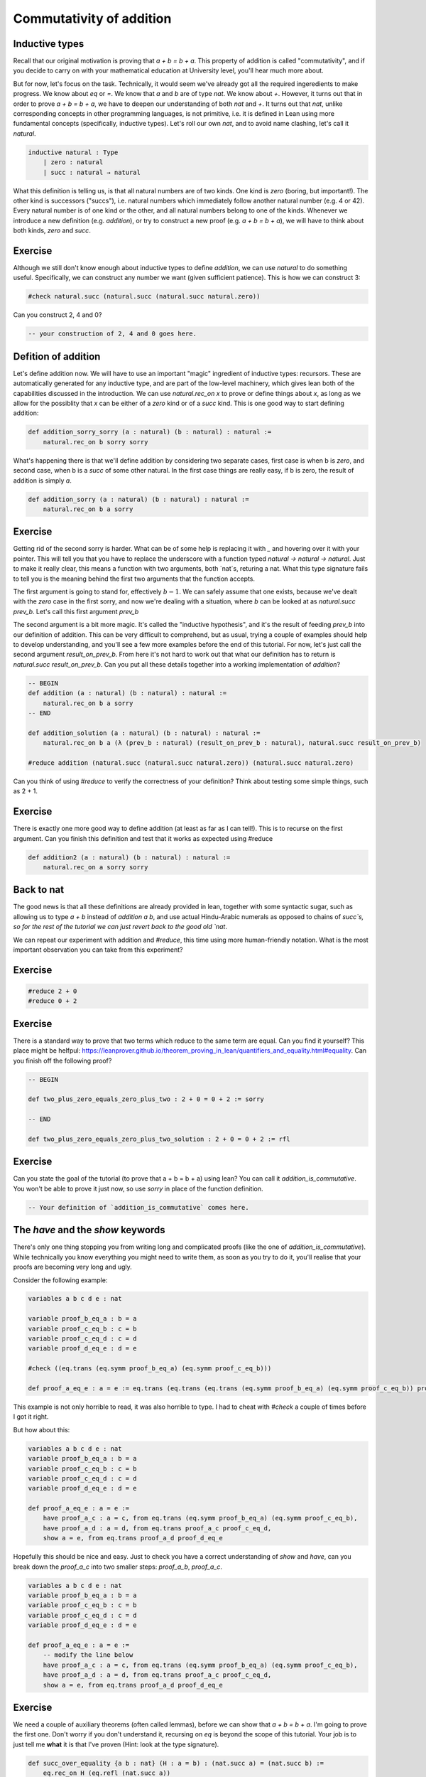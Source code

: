 .. _commutativity_of_addition:

Commutativity of addition
===========================


Inductive types
----------------

Recall that our original motivation is proving that `a + b = b + a`. This property of addition is called "commutativity", and if you decide to carry on with your mathematical education at University level, you'll hear much more about.


But for now, let's focus on the task. Technically, it would seem we've already got all the required ingeredients to make progress. We know about `eq` or `=`. We know that `a` and `b` are of type `nat`. We know about `+`. However, it turns out that in order to prove `a + b = b + a`, we have to deepen our understanding of both `nat` and `+`. It turns out that `nat`, unlike corresponding concepts in other programming languages, is not primitive, i.e. it is defined in Lean using more fundamental concepts (specifically, inductive types). Let's roll our own `nat`, and to avoid name clashing, let's call it `natural`.

.. code-block:: lean
    
    inductive natural : Type 
        | zero : natural
        | succ : natural → natural

What this definition is telling us, is that all natural numbers are of two kinds. One kind is `zero` (boring, but important!). The other kind is successors ("succs"), i.e. natural numbers which immediately follow another natural number (e.g. 4 or 42). Every natural number is of one kind or the other, and all natural numbers belong to one of the kinds. Whenever we introduce a new definition (e.g. `addition`), or try to construct a new proof (e.g. `a + b = b + a`), we will have to think about both kinds, `zero` and `succ`.

Exercise
----------

Although we still don't know enough about inductive types to define `addition`, we can use `natural` to do something useful. Specifically, we can construct any number we want (given sufficient patience). This is how we can construct 3:

.. code-block:: lean

    #check natural.succ (natural.succ (natural.succ natural.zero))

Can you construct 2, 4 and 0?

.. code-block:: lean

    -- your construction of 2, 4 and 0 goes here.

Defition of addition
---------------------

Let's define addition now. We will have to use an important "magic" ingredient of inductive types: recursors. These are automatically generated for any inductive type, and are part of the low-level machinery, which gives lean both of the capabilities discussed in the introduction. We can use `natural.rec_on x` to prove or define things about `x`, as long as we allow for the possiblity that `x` can be either of a `zero` kind or of a `succ` kind. This is one good way to start defining addition:

.. code-block:: lean

    def addition_sorry_sorry (a : natural) (b : natural) : natural :=
        natural.rec_on b sorry sorry

What's happening there is that we'll define addition by considering two separate cases, first case is when b is `zero`, and second case, when b is a `succ` of some other natural. In the first case things are really easy, if b is zero, the result of addition is simply `a`.

.. code-block:: lean

    def addition_sorry (a : natural) (b : natural) : natural :=
        natural.rec_on b a sorry

Exercise
----------

Getting rid of the second sorry is harder. What can be of some help is replacing it with `_` and hovering over it with your pointer. This will tell you that you have to replace the underscore with a function typed `natural → natural → natural`. Just to make it really clear, this means a function with two arguments, both `nat`s, returing a nat. What this type signature fails to tell you is the meaning behind the first two arguments that the function accepts.

The first argument is going to stand for, effectively :math:`b - 1`. We can safely assume that one exists, because we've dealt with the `zero` case in the first sorry, and now we're dealing with a situation, where `b` can be looked at as `natural.succ prev_b`. Let's call this first argument `prev_b`

The second argument is a bit more magic. It's called the "inductive hypothesis", and it's the result of feeding `prev_b` into our definition of addition. This can be very difficult to comprehend, but as usual, trying a couple of examples should help to develop understanding, and you'll see a few more examples before the end of this tutorial. For now, let's just call the second argument `result_on_prev_b`. From here it's not hard to work out that what our definition has to return is `natural.succ result_on_prev_b`. Can you put all these details together into a working implementation of `addition`? 

.. code-block:: lean

    -- BEGIN
    def addition (a : natural) (b : natural) : natural :=
        natural.rec_on b a sorry
    -- END

    def addition_solution (a : natural) (b : natural) : natural :=
        natural.rec_on b a (λ (prev_b : natural) (result_on_prev_b : natural), natural.succ result_on_prev_b)

    #reduce addition (natural.succ (natural.succ natural.zero)) (natural.succ natural.zero)

Can you think of using `#reduce` to verify the correctness of your definition? Think about testing some simple things, such as 2 + 1.


Exercise
----------

There is exactly one more good way to define addition (at least as far as I can tell!). This is to recurse on the first argument. Can you finish this definition and test that it works as expected using #reduce

.. code-block:: lean

    def addition2 (a : natural) (b : natural) : natural :=
        natural.rec_on a sorry sorry

Back to nat
-------------

The good news is that all these definitions are already provided in lean, together with some syntactic sugar, such as allowing us to type `a + b` instead of `addition a b`, and use actual Hindu-Arabic numerals as opposed to chains of `succ`s, so for the rest of the tutorial we can just revert back to the good old `nat`.

We can repeat our experiment with addition and `#reduce`, this time using more human-friendly notation. What is the most important observation you can take from this experiment?

Exercise
----------

.. code-block:: lean

    #reduce 2 + 0
    #reduce 0 + 2

Exercise
----------

There is a standard way to prove that two terms which reduce to the same term are equal. Can you find it yourself? This place might be helfpul: https://leanprover.github.io/theorem_proving_in_lean/quantifiers_and_equality.html#equality. Can you finish off the following proof?

.. code-block:: lean

    -- BEGIN

    def two_plus_zero_equals_zero_plus_two : 2 + 0 = 0 + 2 := sorry

    -- END

    def two_plus_zero_equals_zero_plus_two_solution : 2 + 0 = 0 + 2 := rfl

Exercise
----------

Can you state the goal of the tutorial (to prove that a + b = b + a) using lean? You can call it `addition_is_commutative`. You won't be able to prove it just now, so use `sorry` in place of the function definition.

.. code-block:: lean

    -- Your definition of `addition_is_commutative` comes here.

The `have` and the `show` keywords
------------------------------------

There's only one thing stopping you from writing long and complicated proofs (like the one of `addition_is_commutative`). While technically you know everything you might need to write them, as soon as you try to do it, you'll realise that your proofs are becoming very long and ugly.

Consider the following example:

.. code-block:: lean

    variables a b c d e : nat

    variable proof_b_eq_a : b = a 
    variable proof_c_eq_b : c = b
    variable proof_c_eq_d : c = d
    variable proof_d_eq_e : d = e

    #check ((eq.trans (eq.symm proof_b_eq_a) (eq.symm proof_c_eq_b)))

    def proof_a_eq_e : a = e := eq.trans (eq.trans (eq.trans (eq.symm proof_b_eq_a) (eq.symm proof_c_eq_b)) proof_c_eq_d) proof_d_eq_e

This example is not only horrible to read, it was also horrible to type. I had to cheat with `#check` a couple of times before I got it right.

But how about this:

.. code-block:: lean

    variables a b c d e : nat
    variable proof_b_eq_a : b = a 
    variable proof_c_eq_b : c = b
    variable proof_c_eq_d : c = d
    variable proof_d_eq_e : d = e

    def proof_a_eq_e : a = e :=
        have proof_a_c : a = c, from eq.trans (eq.symm proof_b_eq_a) (eq.symm proof_c_eq_b),
        have proof_a_d : a = d, from eq.trans proof_a_c proof_c_eq_d,
        show a = e, from eq.trans proof_a_d proof_d_eq_e

Hopefully this should be nice and easy. Just to check you have a correct understanding of `show` and `have`, can you break down the `proof_a_c` into two smaller steps: `proof_a_b`, `proof_a_c`.

.. code-block:: lean
    
    variables a b c d e : nat
    variable proof_b_eq_a : b = a 
    variable proof_c_eq_b : c = b
    variable proof_c_eq_d : c = d
    variable proof_d_eq_e : d = e

    def proof_a_eq_e : a = e :=
        -- modify the line below
        have proof_a_c : a = c, from eq.trans (eq.symm proof_b_eq_a) (eq.symm proof_c_eq_b),
        have proof_a_d : a = d, from eq.trans proof_a_c proof_c_eq_d,
        show a = e, from eq.trans proof_a_d proof_d_eq_e

Exercise
---------

We need a couple of auxiliary theorems (often called lemmas), before we can show that `a + b = b + a`. I'm going to prove the first one. Don't worry if you don't understand it, recursing on `eq` is beyond the scope of this tutorial. Your job is to just tell me **what** it is that I've proven (Hint: look at the type signature). 

.. code-block:: lean

    def succ_over_equality {a b : nat} (H : a = b) : (nat.succ a) = (nat.succ b) :=
        eq.rec_on H (eq.refl (nat.succ a))

Exercise
----------

Remember the task where you were supposed to discover `eq.refl`? Could you use it to prove the following lemma?

.. code-block:: lean
    
    -- BEGIN
    def add_zero_right (a : nat) : a + 0 = a :=
        sorry
    -- END
    def add_zero_right_solution (a : nat) : a + 0 = a :=
        rfl

Exercise
----------

It's actually much harder to prove the "left" version of the lemma. But I'll get you started.

.. code-block:: lean
    
    -- BEGIN
    def add_zero_left (a : nat) : 0 + a = a :=
        nat.rec_on a rfl (λ prev_a : nat, λ IH : 0 + prev_a = prev_a,
            sorry)
    -- END

    def add_zero_left_solution (a : nat) : 0 + a = a :=
        nat.rec_on a rfl (λ prev_a : nat, λ IH : 0 + prev_a = prev_a,
            have X : nat.succ (0 + prev_a) = (nat.succ prev_a), from succ_over_equality IH,
            have Y : nat.succ (0 + prev_a) = (0 + (nat.succ prev_a)), from rfl,
            eq.trans (eq.symm Y) X)


Exercise
-----------

Can you prove that `0 + a = a + 0`, using your code for `add_zero_left` and `add_zero_right`?

.. code-block:: lean
    
    -- BEGIN
    def addition_is_commutative_base_case_solution (a b : nat): (a + 0) = (0 + a) := sorry
    -- END

    def addition_is_commutative_base_case_solution (a b : nat): (a + 0) = (0 + a) := eq.trans (add_zero_right a) (eq.symm (add_zero_left a))


Exercise
-----------

Can you prove the following two lemmas? The first one is very easy.

.. code-block:: lean

    -- BEGIN
    def successor_over_sum (a : nat) (b : nat) : a + nat.succ b = nat.succ (a + b) := sorry
    -- END

    def successor_over_sum_solution (a : nat) (b : nat) : a + nat.succ b = nat.succ (a + b) := rfl

For the second, you will have to use a recursor.

.. code-block:: lean

    -- BEGIN
    def successor_over_sum2 (a : nat) (b : nat) : (nat.succ a) + b = nat.succ (a + b) :=
        sorry
    -- END

    def successor_over_sum2_solution (a : nat) (b : nat) : (nat.succ a) + b = nat.succ (a + b) :=
    nat.rec_on b rfl (λ prev_b, λ IH : nat.succ a + prev_b = nat.succ (a + prev_b),
        show nat.succ a + nat.succ prev_b = nat.succ (a + nat.succ prev_b), from
        have X : nat.succ (nat.succ a + prev_b) = nat.succ (nat.succ (a + prev_b)), from succ_over_equality IH,
        X)

Exercise
-----------

And eventually, our final goal!

.. code-block:: lean

    -- BEGIN
    def addition_is_commutative (a b : nat) a + b = b + a := sorry
    -- END

    def addition_is_commutative_solution (a b : nat) : a + b = b + a :=
        nat.rec_on b
            (addition_is_commutative_base_case a b)
            (λ prev_a, λ H : a + prev_a = prev_a + a,
            show a + nat.succ prev_a = nat.succ prev_a + a, from
            have X : a + nat.succ prev_a = nat.succ (a + prev_a), from successor_over_sum a prev_a,
            have Y : (nat.succ prev_a) + a = nat.succ (prev_a + a), from successor_over_sum2 prev_a a,
            have Z : nat.succ (a + prev_a) = nat.succ (prev_a + a), from succ_over_equality H,
            (eq.trans (eq.trans X Z) (eq.symm Y)))